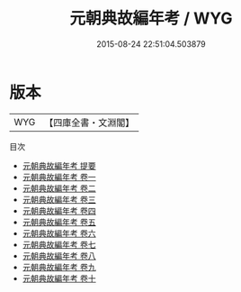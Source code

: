 #+TITLE: 元朝典故編年考 / WYG
#+DATE: 2015-08-24 22:51:04.503879
* 版本
 |       WYG|【四庫全書・文淵閣】|
目次
 - [[file:KR2m0019_000.txt::000-1a][元朝典故編年考 提要]]
 - [[file:KR2m0019_001.txt::001-1a][元朝典故編年考 卷一]]
 - [[file:KR2m0019_002.txt::002-1a][元朝典故編年考 卷二]]
 - [[file:KR2m0019_003.txt::003-1a][元朝典故編年考 卷三]]
 - [[file:KR2m0019_004.txt::004-1a][元朝典故編年考 卷四]]
 - [[file:KR2m0019_005.txt::005-1a][元朝典故編年考 卷五]]
 - [[file:KR2m0019_006.txt::006-1a][元朝典故編年考 卷六]]
 - [[file:KR2m0019_007.txt::007-1a][元朝典故編年考 卷七]]
 - [[file:KR2m0019_008.txt::008-1a][元朝典故編年考 卷八]]
 - [[file:KR2m0019_009.txt::009-1a][元朝典故編年考 卷九]]
 - [[file:KR2m0019_010.txt::010-1a][元朝典故編年考 卷十]]
